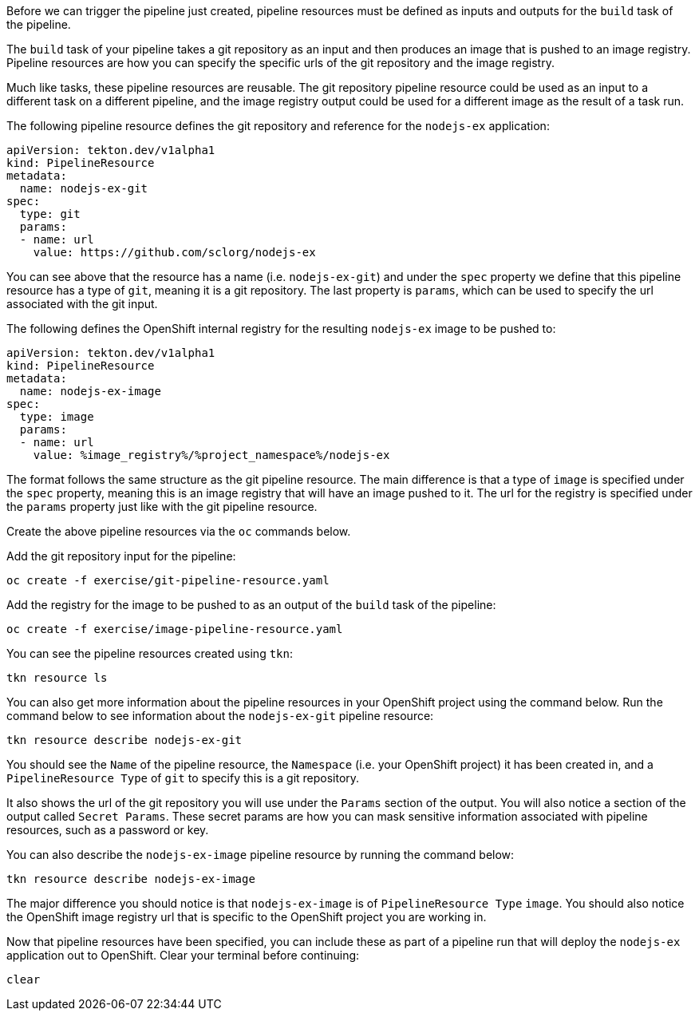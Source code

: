 Before we can trigger the pipeline just created, pipeline resources must be
defined as inputs and outputs for the `build` task of the pipeline.

The `build` task of your pipeline takes a git repository as an input and then
produces an image that is pushed to an image registry. Pipeline resources are how
you can specify the specific urls of the git repository and the image registry.

Much like tasks, these pipeline resources are reusable. The git repository pipeline resource
could be used as an input to a different task on a different pipeline, and the
image registry output could be used for a different image as the result of a task run.

The following pipeline resource defines the git repository and reference for the `nodejs-ex` application:

[source,yaml]
----
apiVersion: tekton.dev/v1alpha1
kind: PipelineResource
metadata:
  name: nodejs-ex-git
spec:
  type: git
  params:
  - name: url
    value: https://github.com/sclorg/nodejs-ex
----

You can see above that the resource has a name (i.e. `nodejs-ex-git`) and under
the `spec` property we define that this pipeline resource has a type of `git`, meaning
it is a git repository. The last property is `params`, which can be used to specify
the url associated with the git input.

The following defines the OpenShift internal registry for the resulting `nodejs-ex`
image to be pushed to:

[source,yaml]
----
apiVersion: tekton.dev/v1alpha1
kind: PipelineResource
metadata:
  name: nodejs-ex-image
spec:
  type: image
  params:
  - name: url
    value: %image_registry%/%project_namespace%/nodejs-ex
----

The format follows the same structure as the git pipeline resource. The main difference
is that a type of `image` is specified under the `spec` property, meaning this is an
image registry that will have an image pushed to it. The url for the registry is
specified under the `params` property just like with the git pipeline resource.

Create the above pipeline resources via the `oc` commands below.

Add the git repository input for the pipeline:

[source,bash,role=execute-1]
----
oc create -f exercise/git-pipeline-resource.yaml
----

Add the registry for the image to be pushed to as an output of the `build` task
of the pipeline:

[source,bash,role=execute-1]
----
oc create -f exercise/image-pipeline-resource.yaml
----

You can see the pipeline resources created using `tkn`:

[source,bash,role=execute-1]
----
tkn resource ls
----

You can also get more information about the pipeline resources in your OpenShift project
using the command below. Run the command below to see information about the `nodejs-ex-git`
pipeline resource:

[source,bash,role=execute-1]
----
tkn resource describe nodejs-ex-git
----

You should see the `Name` of the pipeline resource, the `Namespace` (i.e. your OpenShift project)
it has been created in, and a `PipelineResource Type` of `git` to specify this is a git repository.

It also shows the url of the git repository you will use under the `Params` section
of the output. You will also notice a section of the output called `Secret Params`. These
secret params are how you can mask sensitive information associated with pipeline resources,
such as a password or key.

You can also describe the `nodejs-ex-image` pipeline resource by running the command below:

[source,bash,role=execute-1]
----
tkn resource describe nodejs-ex-image
----

The major difference you should notice is that `nodejs-ex-image` is of `PipelineResource Type`
`image`. You should also notice the OpenShift image registry url that is specific to the
OpenShift project you are working in.

Now that pipeline resources have been specified, you can include these as part
of a pipeline run that will deploy the `nodejs-ex` application out to OpenShift.
Clear your terminal before continuing:

[source,bash,role=execute-1]
----
clear
----

